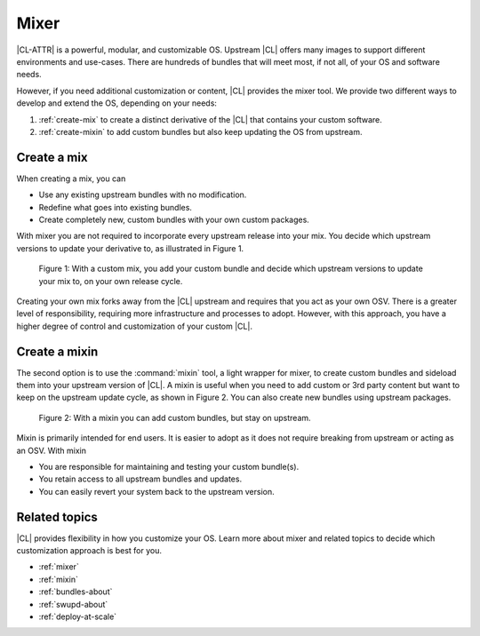 .. _mixer-about:

Mixer
#####

|CL-ATTR| is a powerful, modular, and customizable OS. Upstream |CL| offers
many images to support different environments and use-cases.  There are
hundreds of bundles that will meet most, if not all, of your OS and software
needs.

However, if you need additional customization or content, |CL| provides the
mixer tool. We provide two different ways to develop and extend the OS, depending on your needs:

1. :ref:`create-mix` to create a distinct derivative of the |CL| that
   contains your custom software.
2. :ref:`create-mixin` to add custom bundles but also keep updating the OS
   from upstream.

.. _create-mix:

Create a mix
============

When creating a mix, you can

* Use any existing upstream bundles with no modification.
* Redefine what goes into existing bundles.
* Create completely new, custom bundles with your own custom packages.

With mixer you are not required to incorporate every upstream release into
your mix. You decide which upstream versions to update your derivative to, as
illustrated in Figure 1.

.. figure:: figures/mixer-about-1.png
   :scale: 75%
   :alt: Creating a custom mix.

   Figure 1: With a custom mix, you add your custom bundle and decide which
   upstream versions to update your mix to, on your own release cycle.

Creating your own mix forks away from the |CL| upstream and requires that you
act as your own OSV. There is a greater level of responsibility, requiring
more infrastructure and processes to adopt. However, with this approach, you
have a higher degree of control and customization of your custom |CL|.


.. _create-mixin:

Create a mixin
==============

The second option is to use the :command:`mixin` tool, a light wrapper for
mixer, to create custom bundles and sideload them into your upstream version
of |CL|. A mixin is useful when you need to add custom or 3rd
party content but want to keep on the upstream update cycle, as shown in
Figure 2. You can also create new bundles using upstream packages.

.. figure:: figures/mixer-about-2.png
   :scale: 75%
   :alt: Creating a custom mix.

   Figure 2: With a mixin you can add custom bundles, but stay on upstream.

Mixin is primarily intended for end users. It is easier to adopt as it does
not require breaking from upstream or acting as an OSV. With mixin

* You are responsible for maintaining and testing your custom bundle(s).
* You retain access to all upstream bundles and updates.
* You can easily revert your system back to the upstream version.

Related topics
==============

|CL| provides flexibility in how you customize your OS. Learn more about
mixer and related topics to decide which customization approach is best for
you.

* :ref:`mixer`
* :ref:`mixin`
* :ref:`bundles-about`
* :ref:`swupd-about`
* :ref:`deploy-at-scale`

